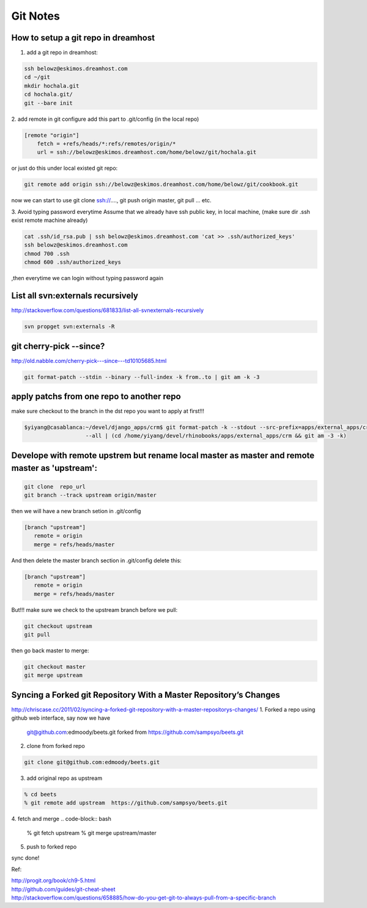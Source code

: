 .. _git:

=========
Git Notes
=========

How to setup a git repo in dreamhost
====================================
1. add a git repo in dreamhost:

.. code-block:: bash

    ssh belowz@eskimos.dreamhost.com
    cd ~/git
    mkdir hochala.git
    cd hochala.git/
    git --bare init

2. add remote in git configure
add this part to .git/config (in the local repo)

.. code-block:: bash

    [remote "origin"]
        fetch = +refs/heads/*:refs/remotes/origin/*
        url = ssh://belowz@eskimos.dreamhost.com/home/belowz/git/hochala.git

or just do this under local existed git repo:

.. code-block:: bash

    git remote add origin ssh://belowz@eskimos.dreamhost.com/home/belowz/git/cookbook.git

now we can start to use git clone ssh://...., git push origin master, git pull ... etc.

3. Avoid typing password everytime
Assume that we already have ssh public key, in local machine, (make sure dir .ssh exist remote machine already)

.. code-block:: bash

     cat .ssh/id_rsa.pub | ssh belowz@eskimos.dreamhost.com 'cat >> .ssh/authorized_keys'
     ssh belowz@eskimos.dreamhost.com
     chmod 700 .ssh
     chmod 600 .ssh/authorized_keys 

,then everytime we can login without typing password again




List all svn:externals recursively
==================================
http://stackoverflow.com/questions/681833/list-all-svnexternals-recursively

.. code-block:: bash

    svn propget svn:externals -R


git cherry-pick --since?
========================

http://old.nabble.com/cherry-pick---since---td10105685.html

.. code-block:: bash

    git format-patch --stdin --binary --full-index -k from..to | git am -k -3

apply patchs from one repo to another repo
==========================================
make sure checkout to the branch in the dst repo you want to apply at first!!!

.. code-block:: bash

    $yiyang@casablanca:~/devel/django_apps/crm$ git format-patch -k --stdout --src-prefix=apps/external_apps/crm/ --dst-prefix=apps/external_apps/crm/  
                       --all | (cd /home/yiyang/devel/rhinobooks/apps/external_apps/crm && git am -3 -k)



Develope with remote upstrem but  rename local master as master and remote master as 'upstream':
================================================================================================

.. code-block:: bash

     git clone  repo_url
     git branch --track upstream origin/master

then we will have a new branch setion in .git/config

.. code-block:: bash

     [branch "upstream"]
        remote = origin
        merge = refs/heads/master

And then delete the master branch section in .git/config
delete this:

.. code-block:: bash

     [branch "upstream"]
        remote = origin
        merge = refs/heads/master

But!!! make sure we check to the upstream branch before we pull:
 
.. code-block:: bash

     git checkout upstream
     git pull

then go back master to merge:

.. code-block:: bash

     git checkout master
     git merge upstream

Syncing a Forked git Repository With a Master Repository’s Changes
==================================================================
http://chriscase.cc/2011/02/syncing-a-forked-git-repository-with-a-master-repositorys-changes/
1. Forked a repo using github web interface, say now we have
   git@github.com:edmoody/beets.git
   forked from
   https://github.com/sampsyo/beets.git

2. clone from forked repo

.. code-block:: bash

   git clone git@github.com:edmoody/beets.git

3. add  original repo as upstream

.. code-block:: bash

    % cd beets
    % git remote add upstream  https://github.com/sampsyo/beets.git

4. fetch and merge
.. code-block:: bash

    % git fetch upstream
    % git merge upstream/master
5. push to forked repo

.. code-block:: bash
    % git push origin master

sync done!


Ref:

| http://progit.org/book/ch9-5.html
| http://github.com/guides/git-cheat-sheet
| http://stackoverflow.com/questions/658885/how-do-you-get-git-to-always-pull-from-a-specific-branch


